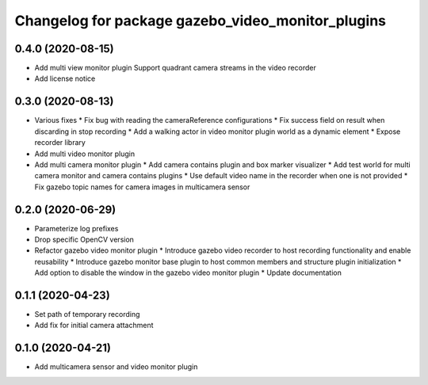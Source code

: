 ^^^^^^^^^^^^^^^^^^^^^^^^^^^^^^^^^^^^^^^^^^^^^^^^^^
Changelog for package gazebo_video_monitor_plugins
^^^^^^^^^^^^^^^^^^^^^^^^^^^^^^^^^^^^^^^^^^^^^^^^^^

0.4.0 (2020-08-15)
-----------
* Add multi view monitor plugin
  Support quadrant camera streams in the video recorder
* Add license notice

0.3.0 (2020-08-13)
------------------
* Various fixes
  * Fix bug with reading the cameraReference configurations
  * Fix success field on result when discarding in stop recording
  * Add a walking actor in video monitor plugin world as a dynamic element
  * Expose recorder library
* Add multi video monitor plugin
* Add multi camera monitor plugin
  * Add camera contains plugin and box marker visualizer
  * Add test world for multi camera monitor and camera contains plugins
  * Use default video name in the recorder when one is not provided
  * Fix gazebo topic names for camera images in multicamera sensor

0.2.0 (2020-06-29)
------------------
* Parameterize log prefixes
* Drop specific OpenCV version
* Refactor gazebo video monitor plugin
  * Introduce gazebo video recorder to host recording functionality and enable reusability
  * Introduce gazebo monitor base plugin to host common members and structure plugin initialization
  * Add option to disable the window in the gazebo video monitor plugin
  * Update documentation

0.1.1 (2020-04-23)
------------------
* Set path of temporary recording
* Add fix for initial camera attachment

0.1.0 (2020-04-21)
------------------
* Add multicamera sensor and video monitor plugin

